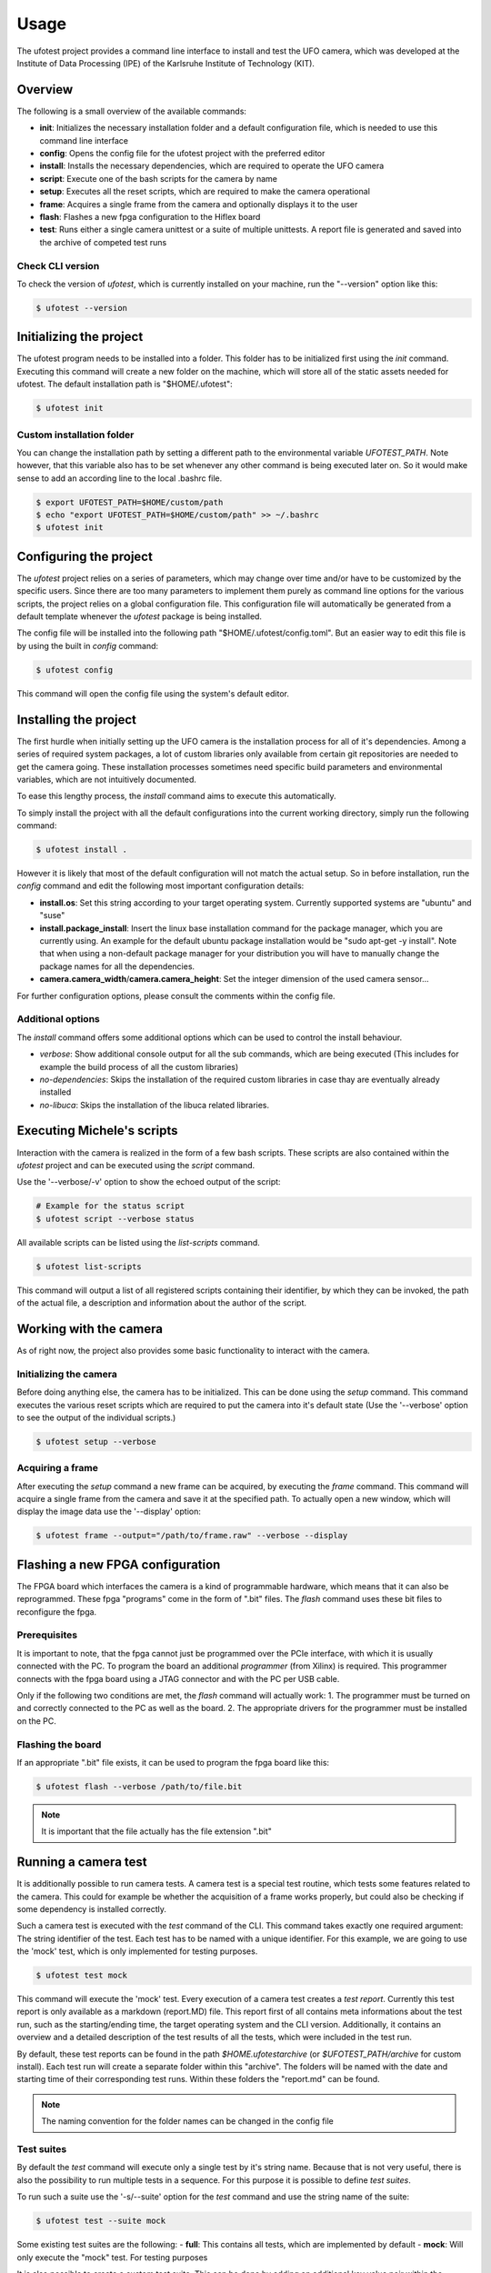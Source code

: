 =====
Usage
=====

The ufotest project provides a command line interface to install and test the UFO camera, which was developed at the
Institute of Data Processing (IPE) of the Karlsruhe Institute of Technology (KIT).

Overview
--------

The following is a small overview of the available commands:

- **init**: Initializes the necessary installation folder and a default configuration file, which is needed to use this
  command line interface
- **config**: Opens the config file for the ufotest project with the preferred editor
- **install**: Installs the necessary dependencies, which are required to operate the UFO camera
- **script**: Execute one of the bash scripts for the camera by name
- **setup**: Executes all the reset scripts, which are required to make the camera operational
- **frame**: Acquires a single frame from the camera and optionally displays it to the user
- **flash**: Flashes a new fpga configuration to the Hiflex board
- **test**: Runs either a single camera unittest or a suite of multiple unittests. A report file is generated and saved
  into the archive of competed test runs

Check CLI version
"""""""""""""""""

To check the version of `ufotest`, which is currently installed on your machine, run the "--version" option like this:

.. code-block:: console

    $ ufotest --version


Initializing the project
------------------------

The ufotest program needs to be installed into a folder. This folder has to be initialized first using the `init`
command. Executing this command will create a new folder on the machine, which will store all of the static assets
needed for ufotest. The default installation path is "$HOME/.ufotest":

.. code-block:: console

    $ ufotest init

Custom installation folder
""""""""""""""""""""""""""

You can change the installation path by setting a different path to the environmental variable `UFOTEST_PATH`. Note
however, that this variable also has to be set whenever any other command is being executed later on. So it would make
sense to add an according line to the local .bashrc file.

.. code-block:: console

    $ export UFOTEST_PATH=$HOME/custom/path
    $ echo "export UFOTEST_PATH=$HOME/custom/path" >> ~/.bashrc
    $ ufotest init

Configuring the project
-----------------------

The `ufotest` project relies on a series of parameters, which may change over time and/or have to be customized by the
specific users. Since there are too many parameters to implement them purely as command line options for the various
scripts, the project relies on a global configuration file. This configuration file will automatically be generated
from a default template whenever the `ufotest` package is being installed.

The config file will be installed into the following path "$HOME/.ufotest/config.toml". But an easier way to edit this
file is by using the built in `config` command:

.. code-block:: console

    $ ufotest config

This command will open the config file using the system's default editor.

Installing the project
----------------------

The first hurdle when initially setting up the UFO camera is the installation process for all of it's dependencies.
Among a series of required system packages, a lot of custom libraries only available from certain git repositories
are needed to get the camera going. These installation processes sometimes need specific build parameters and
environmental variables, which are not intuitively documented.

To ease this lengthy process, the `install` command aims to execute this automatically.

To simply install the project with all the default configurations into the current working directory, simply run the
following command:

.. code-block:: console

    $ ufotest install .

However it is likely that most of the default configuration will not match the actual setup. So in before installation,
run the `config` command and edit the following most important configuration details:

- **install.os**: Set this string according to your target operating system. Currently supported systems are "ubuntu"
  and "suse"
- **install.package_install**: Insert the linux base installation command for the package manager, which you are
  currently using. An example for the default ubuntu package installation would be "sudo apt-get -y install". Note that
  when using a non-default package manager for your distribution you will have to manually change the package names for
  all the dependencies.
- **camera.camera_width**/**camera.camera_height**: Set the integer dimension of the used camera sensor...

For further configuration options, please consult the comments within the config file.

Additional options
""""""""""""""""""

The `install` command offers some additional options which can be used to control the install behaviour.

- *verbose*: Show additional console output for all the sub commands, which are being executed (This includes for
  example the build process of all the custom libraries)
- *no-dependencies*: Skips the installation of the required custom libraries in case thay are eventually already
  installed
- *no-libuca*: Skips the installation of the libuca related libraries.


Executing Michele's scripts
---------------------------

Interaction with the camera is realized in the form of a few bash scripts. These scripts are also contained within the
`ufotest` project and can be executed using the `script` command.

Use the '--verbose/-v' option to show the echoed output of the script:

.. code-block:: console

    # Example for the status script
    $ ufotest script --verbose status

All available scripts can be listed using the `list-scripts` command.

.. code-block:: console

    $ ufotest list-scripts

This command will output a list of all registered scripts containing their identifier, by which they can be
invoked, the path of the actual file, a description and information about the author of the script.


Working with the camera
-----------------------

As of right now, the project also provides some basic functionality to interact with the camera.

Initializing the camera
"""""""""""""""""""""""

Before doing anything else, the camera has to be initialized. This can be done using the `setup` command. This command
executes the various reset scripts which are required to put the camera into it's default state (Use the
'--verbose' option to see the output of the individual scripts.)

.. code-block:: console

    $ ufotest setup --verbose

Acquiring a frame
"""""""""""""""""

After executing the `setup` command a new frame can be acquired, by executing the `frame` command.
This command will acquire a single frame from the camera and save it at the specified path. To actually open a new
window, which will display the image data use the '--display' option:

.. code-block:: console

    $ ufotest frame --output="/path/to/frame.raw" --verbose --display


Flashing a new FPGA configuration
---------------------------------

The FPGA board which interfaces the camera is a kind of programmable hardware, which means that it can also be
reprogrammed. These fpga "programs" come in the form of ".bit" files. The `flash` command uses these bit files to
reconfigure the fpga.

Prerequisites
"""""""""""""

It is important to note, that the fpga cannot just be programmed over the PCIe interface, with which it is usually
connected with the PC. To program the board an additional *programmer* (from Xilinx) is required. This programmer
connects with the fpga board using a JTAG connector and with the PC per USB cable.

Only if the following two conditions are met, the `flash` command will actually work:
1. The programmer must be turned on and correctly connected to the PC as well as the board.
2. The appropriate drivers for the programmer must be installed on the PC.

Flashing the board
""""""""""""""""""

If an appropriate ".bit" file exists, it can be used to program the fpga board like this:

.. code-block:: console

    $ ufotest flash --verbose /path/to/file.bit

.. note::

    It is important that the file actually has the file extension ".bit"


Running a camera test
---------------------

It is additionally possible to run camera tests. A camera test is a special test routine, which tests some features
related to the camera. This could for example be whether the acquisition of a frame works properly, but could also be
checking if some dependency is installed correctly.

Such a camera test is executed with the `test` command of the CLI. This command takes exactly one required argument:
The string identifier of the test. Each test has to be named with a unique identifier. For this example, we are going
to use the 'mock' test, which is only implemented for testing purposes.

.. code-block:: console

    $ ufotest test mock

This command will execute the 'mock' test. Every execution of a camera test creates a *test report*. Currently this test
report is only available as a markdown (report.MD) file. This report first of all contains meta informations about the
test run, such as the starting/ending time, the target operating system and the CLI version. Additionally, it contains
an overview and a detailed description of the test results of all the tests, which were included in the
test run.

By default, these test reports can be found in the path `$HOME\.ufotest\archive` (or `$UFOTEST_PATH/archive` for
custom install). Each test run will create a separate folder within this "archive". The folders will be named with the
date and starting time of their corresponding test runs. Within these folders the "report.md" can be found.

.. note::

    The naming convention for the folder names can be changed in the config file

Test suites
"""""""""""

By default the `test` command will execute only a single test by it's string name. Because that is not very useful,
there is also the possibility to run multiple tests in a sequence. For this purpose it is possible to define
*test suites*.

To run such a suite use the '-s/--suite' option for the `test` command and use the string name of the suite:

.. code-block:: console

    $ ufotest test --suite mock

Some existing test suites are the following:
- **full**: This contains all tests, which are implemented by default
- **mock**: Will only execute the "mock" test. For testing purposes

It is also possible to create a custom test suite. This can be done by adding an additional key value pair within the
"test/suite" section of the config file. The key will be the string name by which the suite will be identified and the
value is supposed to be a list of string test names. The tests will be executed in the order in which they appear in
this list.

.. note::

    To acquire the names of test to put into a custom suite, take a look at the "full" suite in the config file.
    It contains all tests, which are available.
